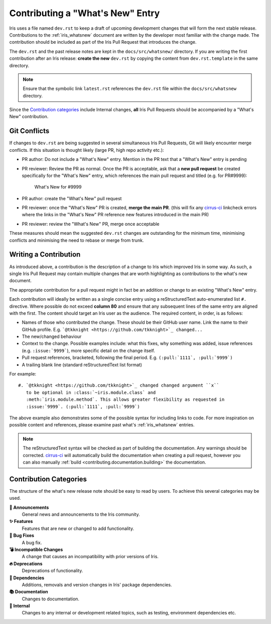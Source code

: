 .. _whats_new_contributions:

=================================
Contributing a "What's New" Entry
=================================

Iris uses a file named ``dev.rst`` to keep a draft of upcoming development changes
that will form the next stable release.  Contributions to the :ref:`iris_whatsnew`
document are written by the developer most familiar with the change made.
The contribution should be included as part of the Iris Pull Request that
introduces the change.

The ``dev.rst`` and the past release notes are kept in the
``docs/src/whatsnew/`` directory. If you are writing the first contribution after
an Iris release: **create the new** ``dev.rst`` by copying the content from
``dev.rst.template`` in the same directory.

.. note::

  Ensure that the symbolic link ``latest.rst`` references the ``dev.rst`` file
  within the ``docs/src/whatsnew`` directory.

Since the `Contribution categories`_ include Internal changes, **all** Iris
Pull Requests should be accompanied by a "What's New" contribution.


Git Conflicts
=============

If changes to ``dev.rst`` are being suggested in several simultaneous
Iris Pull Requests, Git will likely encounter merge conflicts. If this
situation is thought likely (large PR, high repo activity etc.):

* PR author: Do not include a "What's New" entry. Mention in the PR text that a
  "What's New" entry is pending

* PR reviewer: Review the PR as normal. Once the PR is acceptable, ask that
  a **new pull request** be created specifically for the "What's New" entry,
  which references the main pull request and titled (e.g. for PR#9999):

    What's New for #9999

* PR author: create the "What's New" pull request

* PR reviewer: once the "What's New" PR is created, **merge the main PR**.
  (this will fix any `cirrus-ci`_ linkcheck errors where the links in the
  "What's New" PR reference new features introduced in the main PR)

* PR reviewer: review the "What's New" PR, merge once acceptable

These measures should mean the suggested ``dev.rst`` changes are outstanding
for the minimum time, minimising conflicts and minimising the need to rebase or
merge from trunk.


Writing a Contribution
======================

As introduced above, a contribution is the description of a change to Iris
which improved Iris in some way. As such, a single Iris Pull Request may
contain multiple changes that are worth highlighting as contributions to the
what's new document.

The appropriate contribution for a pull request might in fact be an addition or
change to an existing "What's New" entry.

Each contribution will ideally be written as a single concise entry using a
reStructuredText auto-enumerated list ``#.`` directive. Where possible do not
exceed **column 80** and ensure that any subsequent lines of the same entry are
aligned with the first. The content should target an Iris user as the audience.
The required content, in order, is as follows:

* Names of those who contributed the change. These should be their GitHub
  user name. Link the name to their GitHub profile. E.g.
  ```@tkknight <https://github.com/tkknight>`_ changed...``

* The new/changed behaviour

* Context to the change. Possible examples include: what this fixes, why
  something was added, issue references (e.g. ``:issue:`9999```), more specific
  detail on the change itself.

* Pull request references, bracketed, following the final period. E.g.
  ``(:pull:`1111`, :pull:`9999`)``

* A trailing blank line (standard reStructuredText list format)

For example::

  #. `@tkknight <https://github.com/tkknight>`_ changed changed argument ``x``
     to be optional in :class:`~iris.module.class` and
     :meth:`iris.module.method`. This allows greater flexibility as requested in
     :issue:`9999`. (:pull:`1111`, :pull:`9999`)


The above example also demonstrates some of the possible syntax for including
links to code. For more inspiration on possible content and references, please
examine past what's :ref:`iris_whatsnew` entries.

.. note:: The reStructuredText syntax will be checked as part of building
          the documentation.  Any warnings should be corrected.
          `cirrus-ci`_ will automatically build the documentation when
          creating a pull request, however you can also manually
          :ref:`build <contributing.documentation.building>` the documentation.

.. _cirrus-ci: https://cirrus-ci.com/github/SciTools/iris


Contribution Categories
=======================

The structure of the what's new release note should be easy to read by
users.  To achieve this several categories may be used.

**📢 Announcements**
  General news and announcements to the Iris community.

**✨ Features**
  Features that are new or changed to add functionality.

**🐛 Bug Fixes**
  A bug fix.

**💣 Incompatible Changes**
  A change that causes an incompatibility with prior versions of Iris.

**🔥 Deprecations**
  Deprecations of functionality.

**🔗 Dependencies**
  Additions, removals and version changes in Iris' package dependencies.

**📚 Documentation**
  Changes to documentation.

**💼 Internal**
  Changes to any internal or development related topics, such as testing,
  environment dependencies etc.
